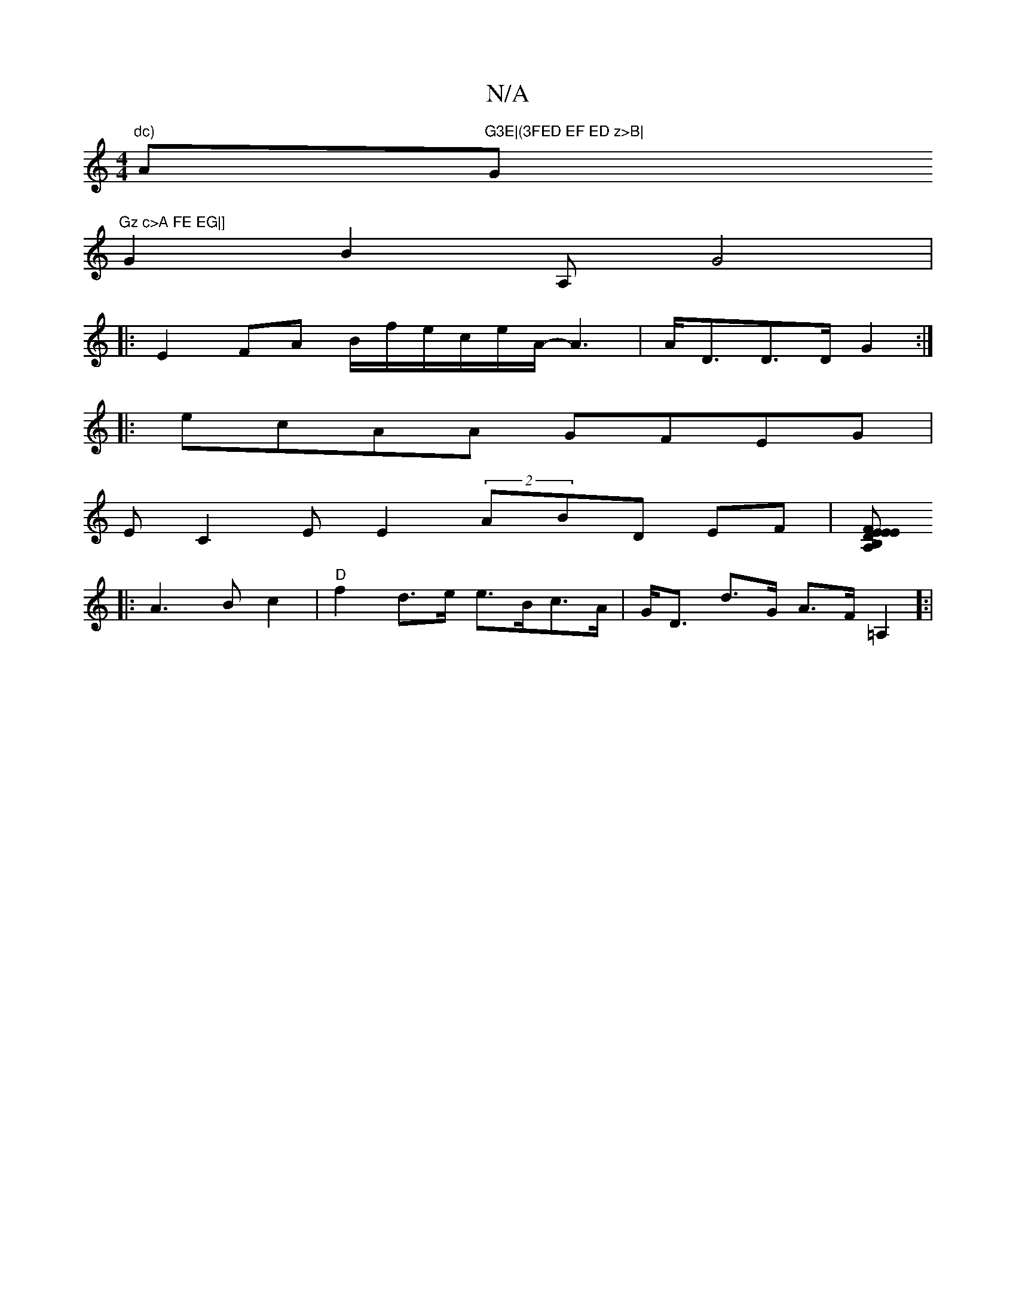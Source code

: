 X:1
T:N/A
M:4/4
R:N/A
K:Cmajor
mm"dc) "A"G3E|(3FED EF ED z>B|"G"Gz c>A FE EG|]
G2 B2 A, G4 |
|: E2FA B/f/e/c/e/A/2- A3|A<DD>D G2 :|
|: ecAA GFEG|
EC2E E2 (2ABD EF |[E>B, D>E|A,>FE D2 |
|: A3B c2|"D" f2 d>e e>Bc>A|G<D d>G A>F=A,2]:|